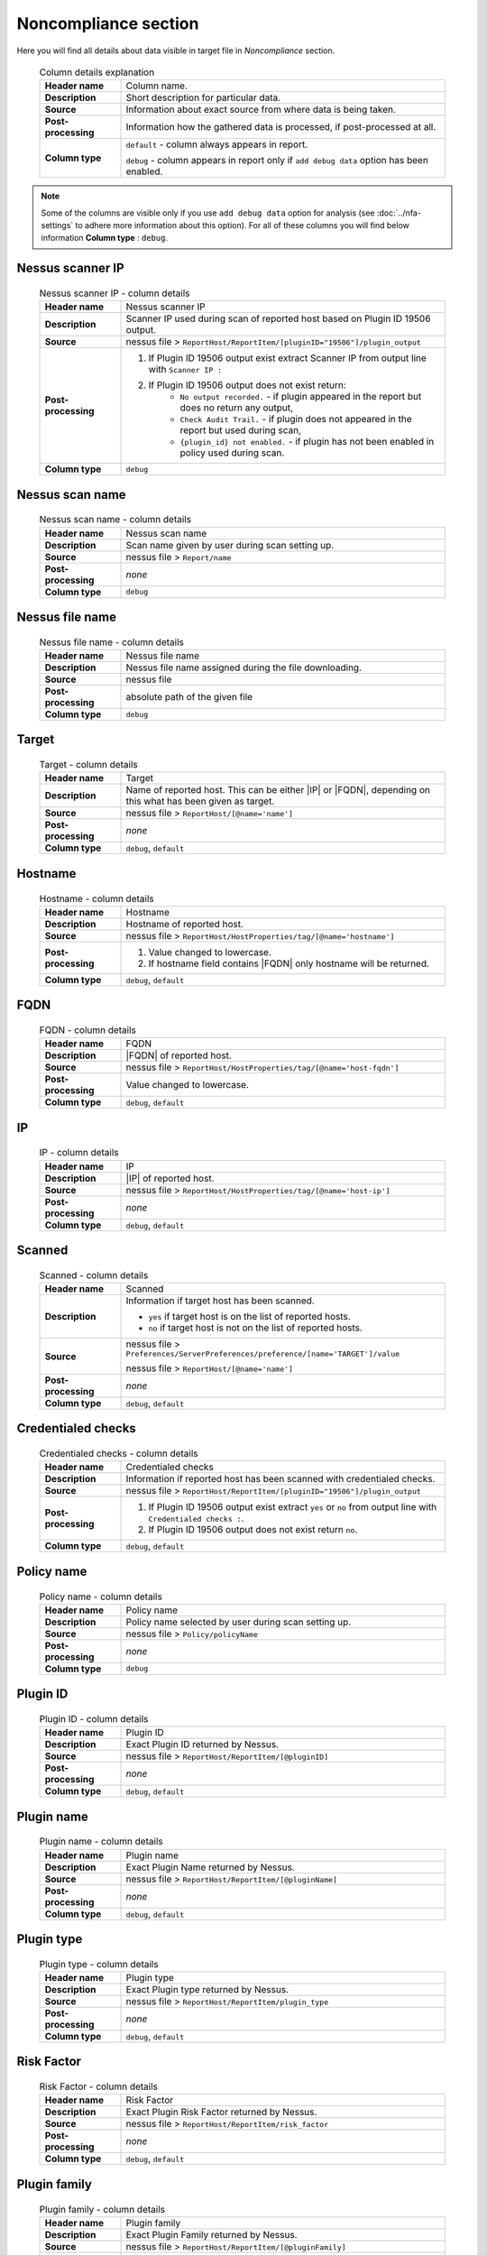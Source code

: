 #####################
Noncompliance section
#####################

Here you will find all details about data visible in target file in *Noncompliance* section.

    .. list-table:: Column details explanation
        :widths: 20 80
        :stub-columns: 1

        * - Header name
          - Column name.

        * - Description
          - Short description for particular data.

        * - Source
          - Information about exact source from where data is being taken.

        * - Post-processing
          - Information how the gathered data is processed, if post-processed at all.

        * - Column type
          - 
            ``default`` - column always appears in report.
                
            ``debug`` - column appears in report only if ``add debug data`` option has been enabled.

.. note::
    Some of the columns are visible only if you use ``add debug data`` option for analysis (see :doc:`../nfa-settings` to adhere more information about this option). 
    For all of these columns you will find below information **Column type** : ``debug``.


*****************
Nessus scanner IP
*****************

    .. list-table:: Nessus scanner IP - column details
        :widths: 20 80
        :stub-columns: 1

        * - Header name
          - Nessus scanner IP

        * - Description
          - Scanner IP used during scan of reported host based on Plugin ID 19506 output.

        * - Source
          - nessus file > ``ReportHost/ReportItem/[pluginID="19506"]/plugin_output``

        * - Post-processing
          - 
            1. If Plugin ID 19506 output exist extract Scanner IP from output line with ``Scanner IP :``
            2. If Plugin ID 19506 output does not exist return:
                - ``No output recorded.`` - if plugin appeared in the report but does no return any output,
                - ``Check Audit Trail.`` - if plugin does not appeared in the report but used during scan,
                - ``{plugin_id} not enabled.`` - if plugin has not been enabled in policy used during scan.

        * - Column type
          - ``debug``

.. seealso::
    Read more about plugin which source for this column on Tenable website https://www.tenable.com/plugins/nessus/19506

****************
Nessus scan name
****************

    .. list-table:: Nessus scan name - column details
        :widths: 20 80
        :stub-columns: 1

        * - Header name
          - Nessus scan name

        * - Description
          - Scan name given by user during scan setting up.

        * - Source
          - nessus file > ``Report/name``

        * - Post-processing
          - *none*

        * - Column type
          - ``debug``

****************
Nessus file name
****************

    .. list-table:: Nessus file name - column details
        :widths: 20 80
        :stub-columns: 1

        * - Header name
          - Nessus file name

        * - Description
          - Nessus file name assigned during the file downloading.

        * - Source
          - nessus file

        * - Post-processing
          - absolute path of the given file

        * - Column type
          - ``debug``

******
Target
******

    .. list-table:: Target - column details
        :widths: 20 80
        :stub-columns: 1

        * - Header name
          - Target

        * - Description
          - Name of reported host. This can be either |IP| or |FQDN|, depending on this what has been given as target.

        * - Source
          - nessus file > ``ReportHost/[@name='name']``

        * - Post-processing
          - *none*

        * - Column type
          - ``debug``, ``default``

********
Hostname
********

    .. list-table:: Hostname - column details
        :widths: 20 80
        :stub-columns: 1

        * - Header name
          - Hostname

        * - Description
          - Hostname of reported host.

        * - Source
          - nessus file > ``ReportHost/HostProperties/tag/[@name='hostname']``

        * - Post-processing
          - 
            1. Value changed to lowercase.
            2. If hostname field contains |FQDN| only hostname will be returned.

        * - Column type
          - ``debug``, ``default``

****
FQDN
****

    .. list-table:: FQDN - column details
        :widths: 20 80
        :stub-columns: 1

        * - Header name
          - FQDN

        * - Description
          - |FQDN| of reported host.

        * - Source
          - nessus file > ``ReportHost/HostProperties/tag/[@name='host-fqdn']``

        * - Post-processing
          - Value changed to lowercase.

        * - Column type
          - ``debug``, ``default``

**
IP
**

    .. list-table:: IP - column details
        :widths: 20 80
        :stub-columns: 1

        * - Header name
          - IP

        * - Description
          - |IP| of reported host.

        * - Source
          - nessus file > ``ReportHost/HostProperties/tag/[@name='host-ip']``

        * - Post-processing
          - *none*

        * - Column type
          - ``debug``, ``default``

*******
Scanned
*******

    .. list-table:: Scanned - column details
        :widths: 20 80
        :stub-columns: 1

        * - Header name
          - Scanned

        * - Description
          - Information if target host has been scanned.
            
            - ``yes`` if target host is on the list of reported hosts.
            
            - ``no`` if target host is not on the list of reported hosts.

        * - Source
          - 
            nessus file > ``Preferences/ServerPreferences/preference/[name='TARGET']/value``

            nessus file > ``ReportHost/[@name='name']``

        * - Post-processing
          - *none*

        * - Column type
          - ``debug``, ``default``

*******************
Credentialed checks
*******************

    .. list-table:: Credentialed checks - column details
        :widths: 20 80
        :stub-columns: 1

        * - Header name
          - Credentialed checks

        * - Description
          - Information if reported host has been scanned with credentialed checks.
            
        * - Source
          - nessus file > ``ReportHost/ReportItem/[pluginID="19506"]/plugin_output``

        * - Post-processing
          -
                1. If Plugin ID 19506 output exist extract ``yes`` or ``no`` from output line with ``Credentialed checks :``.
          
                2. If Plugin ID 19506 output does not exist return ``no``.

        * - Column type
          - ``debug``, ``default``

.. seealso::
    Read more about this plugin on Tenable website https://www.tenable.com/plugins/nessus/19506

***********
Policy name
***********

    .. list-table:: Policy name - column details
        :widths: 20 80
        :stub-columns: 1

        * - Header name
          - Policy name

        * - Description
          - Policy name selected by user during scan setting up.

        * - Source
          - nessus file > ``Policy/policyName``

        * - Post-processing
          - *none*

        * - Column type
          - ``debug``

*********
Plugin ID
*********

    .. list-table:: Plugin ID - column details
        :widths: 20 80
        :stub-columns: 1

        * - Header name
          - Plugin ID

        * - Description
          - Exact Plugin ID returned by Nessus.

        * - Source
          - nessus file > ``ReportHost/ReportItem/[@pluginID]``

        * - Post-processing
          - *none*

        * - Column type
          - ``debug``, ``default``

***********
Plugin name
***********

    .. list-table:: Plugin name - column details
        :widths: 20 80
        :stub-columns: 1

        * - Header name
          - Plugin name

        * - Description
          - Exact Plugin Name returned by Nessus.

        * - Source
          - nessus file > ``ReportHost/ReportItem/[@pluginName]``

        * - Post-processing
          - *none*

        * - Column type
          - ``debug``, ``default``

***********
Plugin type
***********

    .. list-table:: Plugin type - column details
        :widths: 20 80
        :stub-columns: 1

        * - Header name
          - Plugin type

        * - Description
          - Exact Plugin type returned by Nessus.

        * - Source
          - nessus file > ``ReportHost/ReportItem/plugin_type``

        * - Post-processing
          - *none*

        * - Column type
          - ``debug``, ``default``

***********
Risk Factor
***********

    .. list-table:: Risk Factor - column details
        :widths: 20 80
        :stub-columns: 1

        * - Header name
          - Risk Factor

        * - Description
          - Exact Plugin Risk Factor returned by Nessus.

        * - Source
          - nessus file > ``ReportHost/ReportItem/risk_factor``

        * - Post-processing
          - *none*

        * - Column type
          - ``debug``, ``default``

*************
Plugin family
*************

    .. list-table:: Plugin family - column details
        :widths: 20 80
        :stub-columns: 1

        * - Header name
          - Plugin family

        * - Description
          - Exact Plugin Family returned by Nessus.

        * - Source
          - nessus file > ``ReportHost/ReportItem/[@pluginFamily]``

        * - Post-processing
          - *none*

        * - Column type
          - ``debug``, ``default``

**********************
Compliance plugin file
**********************

    .. list-table:: Compliance plugin file - column details
        :widths: 20 80
        :stub-columns: 1

        * - Header name
          - Compliance plugin file

        * - Description
          - Information if this is Compliance plugin.

        * - Source
          - nessus file > ``ReportHost/ReportItem/compliance/``

        * - Post-processing
          - *none*

        * - Column type
          - ``debug``

****************
Plugin file name
****************

    .. list-table:: Plugin file name - column details
        :widths: 20 80
        :stub-columns: 1

        * - Header name
          - Plugin file name

        * - Description
          - Exact Plugin file name returned by Nessus.

        * - Source
          - nessus file > ``ReportHost/ReportItem/fname``

        * - Post-processing
          - *none*

        * - Column type
          - ``debug``

**************
Plugin version
**************

    .. list-table:: Plugin version - column details
        :widths: 20 80
        :stub-columns: 1

        * - Header name
          - Plugin version

        * - Description
          - Exact Plugin version returned by Nessus.

        * - Source
          - nessus file > ``ReportHost/ReportItem/script_version``

        * - Post-processing
          - *none*

        * - Column type
          - ``debug``, ``default``

***********************
Plugin publication date
***********************

    .. list-table:: Plugin publication date - column details
        :widths: 20 80
        :stub-columns: 1

        * - Header name
          - Plugin publication date

        * - Description
          - Exact Plugin publication date returned by Nessus.

        * - Source
          - nessus file > ``ReportHost/ReportItem/plugin_publication_date``

        * - Post-processing
          - Return in format ``yyyy-mm-dd``.

        * - Column type
          - ``debug``, ``default``

************************
Plugin modification date
************************

    .. list-table:: Plugin modification date - column details
        :widths: 20 80
        :stub-columns: 1

        * - Header name
          - Plugin modification date

        * - Description
          - Exact Plugin modification date returned by Nessus.

        * - Source
          - nessus file > ``ReportHost/ReportItem/plugin_modification_date``

        * - Post-processing
          - Return in format ``yyyy-mm-dd``.

        * - Column type
          - ``debug``, ``default``

**********
Check name
**********

    .. list-table:: Check name - column details
        :widths: 20 80
        :stub-columns: 1

        * - Header name
          - Check name

        * - Description
          - Exact Compliance Check name returned by Nessus.

        * - Source
          - nessus file > ``ReportHost/ReportItem/"cm:compliance-check-name", namespaces={'cm': 'http://www.nessus.org/cm'}/``

        * - Post-processing
          - *none*

        * - Column type
          - ``debug``, ``default``

***************
Audit file name
***************

    .. list-table:: Audit file name - column details
        :widths: 20 80
        :stub-columns: 1

        * - Header name
          - Audit file name

        * - Description
          - Exact Compliance Audit file name returned by Nessus.

        * - Source
          - nessus file > ``ReportHost/ReportItem/"cm:compliance-audit-file", namespaces={'cm': 'http://www.nessus.org/cm'}/``

        * - Post-processing
          - *none*

        * - Column type
          - ``debug``, ``default``

********
Check ID
********

    .. list-table:: Check ID - column details
        :widths: 20 80
        :stub-columns: 1

        * - Header name
          - Check ID

        * - Description
          - Exact Compliance Check ID returned by Nessus.

        * - Source
          - nessus file > ``ReportHost/ReportItem/"cm:compliance-check-id", namespaces={'cm': 'http://www.nessus.org/cm'}/``

        * - Post-processing
          - *none*

        * - Column type
          - ``debug``

*************
Current value
*************

    .. list-table:: Current value - column details
        :widths: 20 80
        :stub-columns: 1

        * - Header name
          - Current value

        * - Description
          - Exact Compliance Check current value returned by Nessus.

        * - Source
          - nessus file > ``ReportHost/ReportItem/"cm:compliance-actual-value", namespaces={'cm': 'http://www.nessus.org/cm'}/``

        * - Post-processing
          - *none*

        * - Column type
          - ``debug``, ``default``

*****
Uname
*****

    .. list-table:: Uname - column details
        :widths: 20 80
        :stub-columns: 1

        * - Header name
          - Uname

        * - Description
          - Exact Compliance Check uname returned by Nessus.

        * - Source
          - nessus file > ``ReportHost/ReportItem/"cm:compliance-uname", namespaces={'cm': 'http://www.nessus.org/cm'}/``

        * - Post-processing
          - *none*

        * - Column type
          - ``debug``

***********
Description
***********

    .. list-table:: Description - column details
        :widths: 20 80
        :stub-columns: 1

        * - Header name
          - Description

        * - Description
          - Exact Compliance Check description returned by Nessus.

        * - Source
          - nessus file > ``ReportHost/ReportItem/"cm:compliance-info", namespaces={'cm': 'http://www.nessus.org/cm'}/``

        * - Post-processing
          - *none*

        * - Column type
          - ``debug``, ``default``

************
Check status
************

    .. list-table:: Check status - column details
        :widths: 20 80
        :stub-columns: 1

        * - Header name
          - Check status

        * - Description
          - Exact Compliance Check status returned by Nessus.

        * - Source
          - nessus file > ``ReportHost/ReportItem/"cm:compliance-result", namespaces={'cm': 'http://www.nessus.org/cm'}/``

        * - Post-processing
          - *none*

        * - Column type
          - ``debug``, ``default``

*********
Reference
*********

    .. list-table:: Reference - column details
        :widths: 20 80
        :stub-columns: 1

        * - Header name
          - Reference

        * - Description
          - Exact Compliance Check reference returned by Nessus.

        * - Source
          - nessus file > ``ReportHost/ReportItem/"cm:compliance-reference", namespaces={'cm': 'http://www.nessus.org/cm'}/``

        * - Post-processing
          - *none*

        * - Column type
          - ``debug``, ``default``

*****
Error
*****

    .. list-table:: Error - column details
        :widths: 20 80
        :stub-columns: 1

        * - Header name
          - Error

        * - Description
          - Exact Compliance Check error returned by Nessus, if error occur.

        * - Source
          - nessus file > ``ReportHost/ReportItem/"cm:compliance-error", namespaces={'cm': 'http://www.nessus.org/cm'}/``

        * - Post-processing
          - *none*

        * - Column type
          - ``debug``, ``default``
